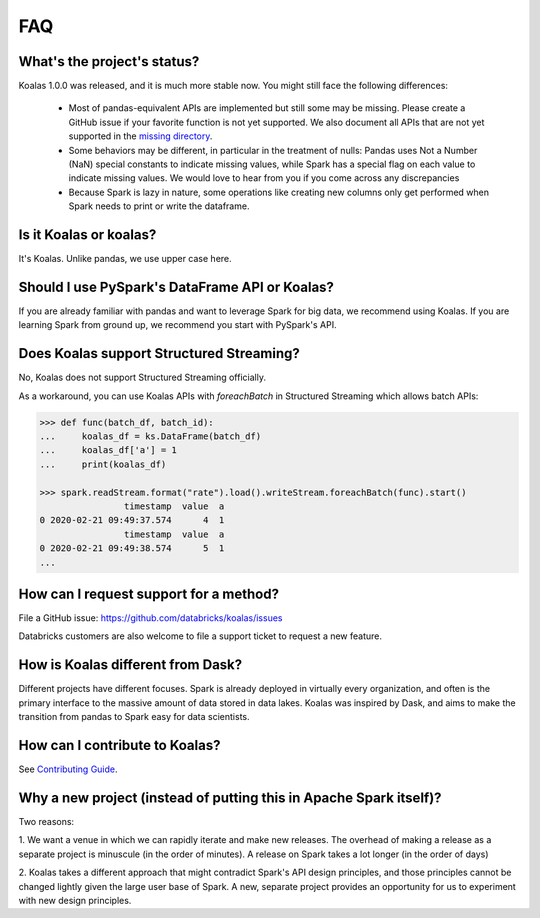 ===
FAQ
===

What's the project's status?
----------------------------

Koalas 1.0.0 was released, and it is much more stable now.
You might still face the following differences:

 - Most of pandas-equivalent APIs are implemented but still some may be missing.
   Please create a GitHub issue if your favorite function is not yet supported.
   We also document all APIs that are not yet supported in the `missing directory <https://github.com/databricks/koalas/tree/master/databricks/koalas/missing>`_.

 - Some behaviors may be different, in particular in the treatment of nulls: Pandas uses
   Not a Number (NaN) special constants to indicate missing values, while Spark has a
   special flag on each value to indicate missing values. We would love to hear from you
   if you come across any discrepancies

 - Because Spark is lazy in nature, some operations like creating new columns only get
   performed when Spark needs to print or write the dataframe.

Is it Koalas or koalas?
-----------------------

It's Koalas. Unlike pandas, we use upper case here.

Should I use PySpark's DataFrame API or Koalas?
-----------------------------------------------

If you are already familiar with pandas and want to leverage Spark for big data, we recommend
using Koalas. If you are learning Spark from ground up, we recommend you start with PySpark's API.

Does Koalas support Structured Streaming?
-----------------------------------------

No, Koalas does not support Structured Streaming officially.

As a workaround, you can use Koalas APIs with `foreachBatch` in Structured Streaming which allows batch APIs:

.. code-block:: python

   >>> def func(batch_df, batch_id):
   ...     koalas_df = ks.DataFrame(batch_df)
   ...     koalas_df['a'] = 1
   ...     print(koalas_df)

   >>> spark.readStream.format("rate").load().writeStream.foreachBatch(func).start()
                   timestamp  value  a
   0 2020-02-21 09:49:37.574      4  1
                   timestamp  value  a
   0 2020-02-21 09:49:38.574      5  1
   ...

How can I request support for a method?
---------------------------------------

File a GitHub issue: https://github.com/databricks/koalas/issues

Databricks customers are also welcome to file a support ticket to request a new feature.

How is Koalas different from Dask?
----------------------------------

Different projects have different focuses. Spark is already deployed in virtually every
organization, and often is the primary interface to the massive amount of data stored in data lakes.
Koalas was inspired by Dask, and aims to make the transition from pandas to Spark easy for data
scientists.

How can I contribute to Koalas?
-------------------------------

See `Contributing Guide <https://koalas.readthedocs.io/en/latest/development/contributing.html>`_.

Why a new project (instead of putting this in Apache Spark itself)?
-------------------------------------------------------------------

Two reasons:

1. We want a venue in which we can rapidly iterate and make new releases. The overhead of making a
release as a separate project is minuscule (in the order of minutes). A release on Spark takes a
lot longer (in the order of days)

2. Koalas takes a different approach that might contradict Spark's API design principles, and those
principles cannot be changed lightly given the large user base of Spark. A new, separate project
provides an opportunity for us to experiment with new design principles.
